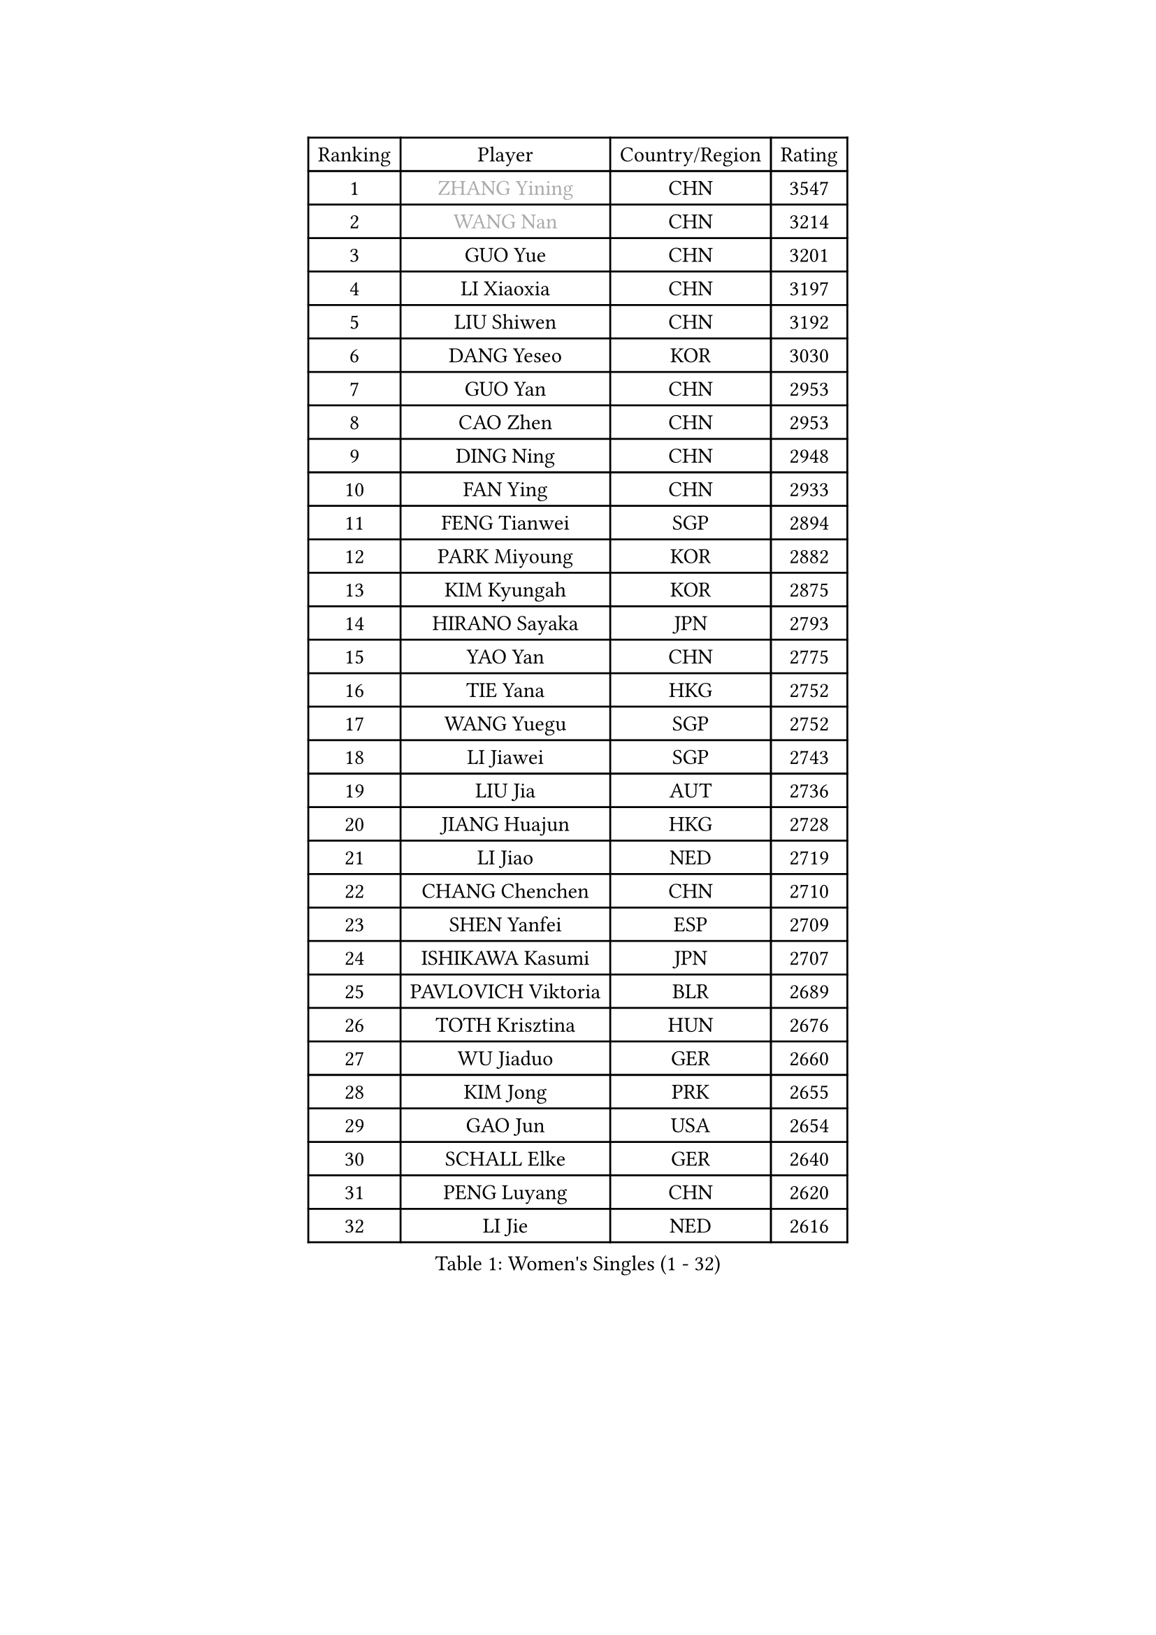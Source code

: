 
#set text(font: ("Courier New", "NSimSun"))
#figure(
  caption: "Women's Singles (1 - 32)",
    table(
      columns: 4,
      [Ranking], [Player], [Country/Region], [Rating],
      [1], [#text(gray, "ZHANG Yining")], [CHN], [3547],
      [2], [#text(gray, "WANG Nan")], [CHN], [3214],
      [3], [GUO Yue], [CHN], [3201],
      [4], [LI Xiaoxia], [CHN], [3197],
      [5], [LIU Shiwen], [CHN], [3192],
      [6], [DANG Yeseo], [KOR], [3030],
      [7], [GUO Yan], [CHN], [2953],
      [8], [CAO Zhen], [CHN], [2953],
      [9], [DING Ning], [CHN], [2948],
      [10], [FAN Ying], [CHN], [2933],
      [11], [FENG Tianwei], [SGP], [2894],
      [12], [PARK Miyoung], [KOR], [2882],
      [13], [KIM Kyungah], [KOR], [2875],
      [14], [HIRANO Sayaka], [JPN], [2793],
      [15], [YAO Yan], [CHN], [2775],
      [16], [TIE Yana], [HKG], [2752],
      [17], [WANG Yuegu], [SGP], [2752],
      [18], [LI Jiawei], [SGP], [2743],
      [19], [LIU Jia], [AUT], [2736],
      [20], [JIANG Huajun], [HKG], [2728],
      [21], [LI Jiao], [NED], [2719],
      [22], [CHANG Chenchen], [CHN], [2710],
      [23], [SHEN Yanfei], [ESP], [2709],
      [24], [ISHIKAWA Kasumi], [JPN], [2707],
      [25], [PAVLOVICH Viktoria], [BLR], [2689],
      [26], [TOTH Krisztina], [HUN], [2676],
      [27], [WU Jiaduo], [GER], [2660],
      [28], [KIM Jong], [PRK], [2655],
      [29], [GAO Jun], [USA], [2654],
      [30], [SCHALL Elke], [GER], [2640],
      [31], [PENG Luyang], [CHN], [2620],
      [32], [LI Jie], [NED], [2616],
    )
  )#pagebreak()

#set text(font: ("Courier New", "NSimSun"))
#figure(
  caption: "Women's Singles (33 - 64)",
    table(
      columns: 4,
      [Ranking], [Player], [Country/Region], [Rating],
      [33], [LAU Sui Fei], [HKG], [2606],
      [34], [ODOROVA Eva], [SVK], [2592],
      [35], [WANG Chen], [CHN], [2587],
      [36], [YU Mengyu], [SGP], [2579],
      [37], [MONTEIRO DODEAN Daniela], [ROU], [2560],
      [38], [VACENOVSKA Iveta], [CZE], [2558],
      [39], [SUN Beibei], [SGP], [2557],
      [40], [RAO Jingwen], [CHN], [2556],
      [41], [LI Xiaodan], [CHN], [2553],
      [42], [WU Xue], [DOM], [2548],
      [43], [#text(gray, "TASEI Mikie")], [JPN], [2547],
      [44], [FUKUHARA Ai], [JPN], [2533],
      [45], [ISHIGAKI Yuka], [JPN], [2529],
      [46], [LIN Ling], [HKG], [2525],
      [47], [KOMWONG Nanthana], [THA], [2518],
      [48], [LI Qian], [POL], [2508],
      [49], [LEE Eunhee], [KOR], [2500],
      [50], [ZHU Fang], [ESP], [2491],
      [51], [STEFANOVA Nikoleta], [ITA], [2489],
      [52], [FUKUOKA Haruna], [JPN], [2488],
      [53], [BOROS Tamara], [CRO], [2488],
      [54], [SEOK Hajung], [KOR], [2479],
      [55], [LI Xue], [FRA], [2476],
      [56], [PESOTSKA Margaryta], [UKR], [2472],
      [57], [CHOI Moonyoung], [KOR], [2469],
      [58], [STRBIKOVA Renata], [CZE], [2459],
      [59], [WAKAMIYA Misako], [JPN], [2457],
      [60], [PASKAUSKIENE Ruta], [LTU], [2446],
      [61], [FUJINUMA Ai], [JPN], [2445],
      [62], [SAMARA Elizabeta], [ROU], [2440],
      [63], [PAVLOVICH Veronika], [BLR], [2417],
      [64], [HIURA Reiko], [JPN], [2417],
    )
  )#pagebreak()

#set text(font: ("Courier New", "NSimSun"))
#figure(
  caption: "Women's Singles (65 - 96)",
    table(
      columns: 4,
      [Ranking], [Player], [Country/Region], [Rating],
      [65], [HUANG Yi-Hua], [TPE], [2408],
      [66], [XIAN Yifang], [FRA], [2404],
      [67], [GANINA Svetlana], [RUS], [2402],
      [68], [TIKHOMIROVA Anna], [RUS], [2399],
      [69], [PARK Youngsook], [KOR], [2397],
      [70], [BARTHEL Zhenqi], [GER], [2388],
      [71], [NI Xia Lian], [LUX], [2380],
      [72], [#text(gray, "KOSTROMINA Tatyana")], [BLR], [2376],
      [73], [#text(gray, "PAOVIC Sandra")], [CRO], [2372],
      [74], [JIA Jun], [CHN], [2369],
      [75], [SUH Hyo Won], [KOR], [2363],
      [76], [JEE Minhyung], [AUS], [2361],
      [77], [TAN Wenling], [ITA], [2358],
      [78], [HU Melek], [TUR], [2356],
      [79], [#text(gray, "LU Yun-Feng")], [TPE], [2349],
      [80], [JEON Hyekyung], [KOR], [2347],
      [81], [FUJII Hiroko], [JPN], [2338],
      [82], [#text(gray, "TERUI Moemi")], [JPN], [2332],
      [83], [POTA Georgina], [HUN], [2330],
      [84], [MORIZONO Misaki], [JPN], [2322],
      [85], [SHAN Xiaona], [GER], [2314],
      [86], [BOLLMEIER Nadine], [GER], [2308],
      [87], [ERDELJI Anamaria], [SRB], [2308],
      [88], [KRAVCHENKO Marina], [ISR], [2304],
      [89], [LI Qiangbing], [AUT], [2301],
      [90], [SKOV Mie], [DEN], [2291],
      [91], [ZHANG Rui], [HKG], [2287],
      [92], [KONISHI An], [JPN], [2282],
      [93], [ROBERTSON Laura], [GER], [2271],
      [94], [FEHER Gabriela], [SRB], [2259],
      [95], [SHIM Serom], [KOR], [2259],
      [96], [#text(gray, "JIAO Yongli")], [ESP], [2252],
    )
  )#pagebreak()

#set text(font: ("Courier New", "NSimSun"))
#figure(
  caption: "Women's Singles (97 - 128)",
    table(
      columns: 4,
      [Ranking], [Player], [Country/Region], [Rating],
      [97], [PROKHOROVA Yulia], [RUS], [2248],
      [98], [PARTYKA Natalia], [POL], [2246],
      [99], [#text(gray, "KOTIKHINA Irina")], [RUS], [2246],
      [100], [LANG Kristin], [GER], [2241],
      [101], [LOVAS Petra], [HUN], [2241],
      [102], [EKHOLM Matilda], [SWE], [2236],
      [103], [MOON Hyunjung], [KOR], [2234],
      [104], [SOLJA Amelie], [AUT], [2231],
      [105], [XU Jie], [POL], [2226],
      [106], [BILENKO Tetyana], [UKR], [2224],
      [107], [TIMINA Elena], [NED], [2223],
      [108], [MOLNAR Cornelia], [CRO], [2211],
      [109], [#text(gray, "NEGRISOLI Laura")], [ITA], [2206],
      [110], [YAN Chimei], [SMR], [2205],
      [111], [SIBLEY Kelly], [ENG], [2201],
      [112], [MOCROUSOV Elena], [MDA], [2201],
      [113], [#text(gray, "KIM Mi Yong")], [PRK], [2198],
      [114], [KIM Junghyun], [KOR], [2197],
      [115], [KUZMINA Elena], [RUS], [2193],
      [116], [IVANCAN Irene], [GER], [2183],
      [117], [LAY Jian Fang], [AUS], [2182],
      [118], [ETSUZAKI Ayumi], [JPN], [2175],
      [119], [FADEEVA Oxana], [RUS], [2173],
      [120], [DVORAK Galia], [ESP], [2172],
      [121], [YAMANASHI Yuri], [JPN], [2159],
      [122], [NTOULAKI Ekaterina], [GRE], [2158],
      [123], [KO Somi], [KOR], [2158],
      [124], [GRZYBOWSKA-FRANC Katarzyna], [POL], [2157],
      [125], [KRAMER Tanja], [GER], [2153],
      [126], [DOLGIKH Maria], [RUS], [2147],
      [127], [BAKULA Andrea], [CRO], [2144],
      [128], [MIAO Miao], [AUS], [2144],
    )
  )